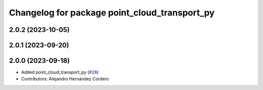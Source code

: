 ^^^^^^^^^^^^^^^^^^^^^^^^^^^^^^^^^^^^^^^^^^^^^^
Changelog for package point_cloud_transport_py
^^^^^^^^^^^^^^^^^^^^^^^^^^^^^^^^^^^^^^^^^^^^^^

2.0.2 (2023-10-05)
-------------------

2.0.1 (2023-09-20)
-------------------

2.0.0 (2023-09-18)
-------------------
* Added point_cloud_transport_py (`#26 <https://github.com/ros-perception/point_cloud_transport/issues/26>`_)
* Contributors: Alejandro Hernández Cordero
